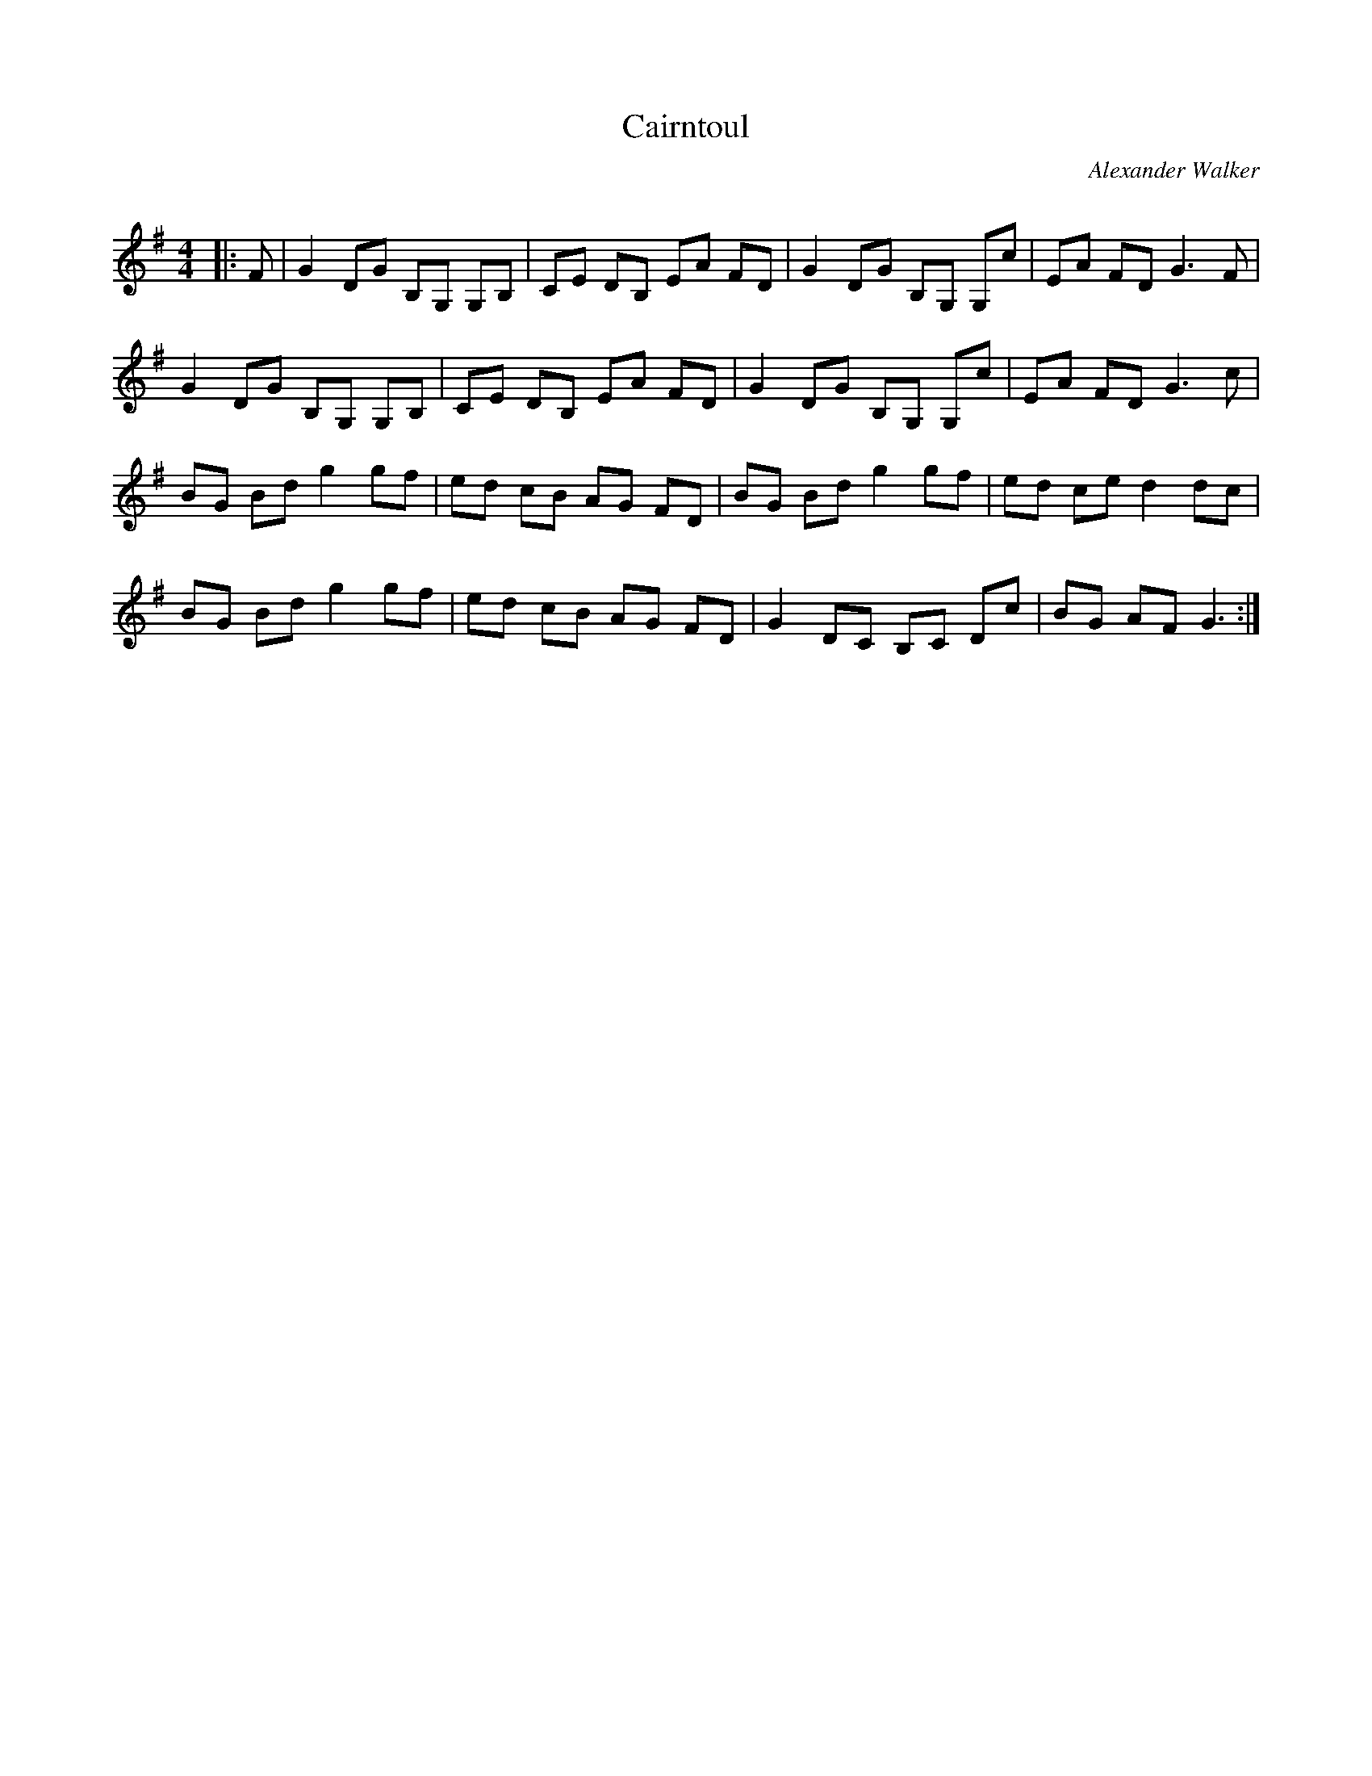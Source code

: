 X:1
T: Cairntoul
C:Alexander Walker
R:Reel
Q: 232
K:G
M:4/4
L:1/8
|:F|G2 DG B,G, G,B,|CE DB, EA FD|G2 DG B,G, G,c|EA FD G3F|
G2 DG B,G, G,B,|CE DB, EA FD|G2 DG B,G, G,c|EA FD G3c|
BG Bd g2 gf|ed cB AG FD|BG Bd g2 gf|ed ce d2 dc|
BG Bd g2 gf|ed cB AG FD|G2 DC B,C Dc|BG AF G3:|

